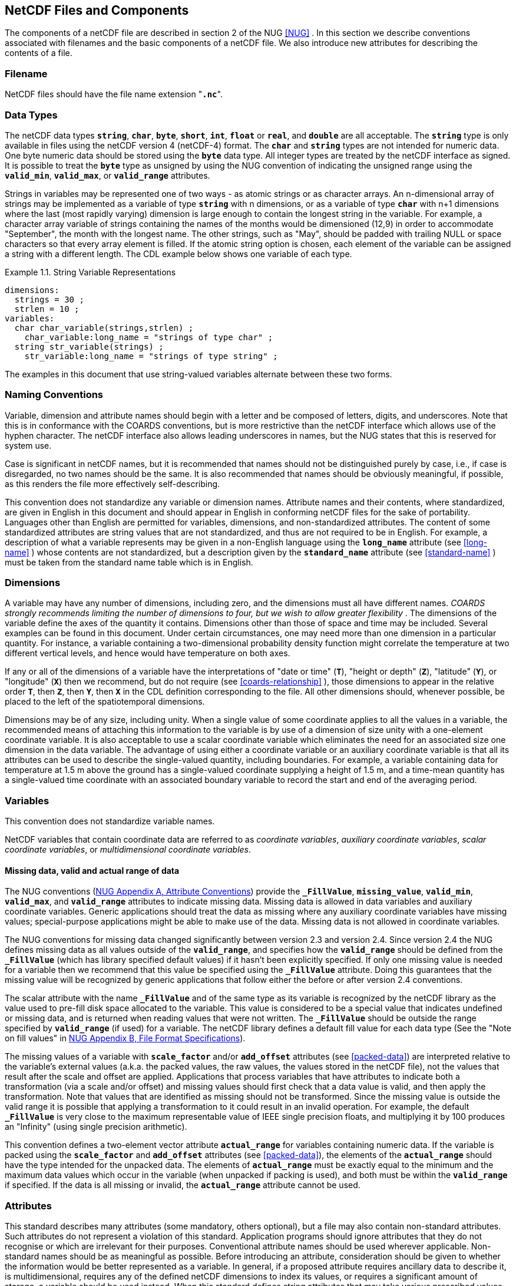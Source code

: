 
==  NetCDF Files and Components 

The components of a netCDF file are described in section 2 of the NUG <<NUG>> . In this section we describe conventions associated with filenames and the basic components of a netCDF file. We also introduce new attributes for describing the contents of a file.



=== Filename

NetCDF files should have the file name extension "**`.nc`**".



=== Data Types

The netCDF data types **`string`**, **`char`**, **`byte`**, **`short`**,
**`int`**, **`float`** or **`real`**, and **`double`** are all acceptable.
The **`string`** type is only available in files using the netCDF version 4
(netCDF-4) format.
The **`char`** and **`string`** types are not intended for numeric data.
One byte numeric data should be stored using the **`byte`** data type.
All integer types are treated by the netCDF interface as signed.
It is possible to treat the **`byte`** type as unsigned by using the NUG
convention of indicating the unsigned range using the **`valid_min`**,
**`valid_max`**, or **`valid_range`** attributes.

Strings in variables may be represented one of two ways - as atomic strings or
as character arrays.
An n-dimensional array of strings may be implemented as a variable of type
**`string`** with n dimensions, or as a variable of type **`char`** with n+1
dimensions where the last (most rapidly varying) dimension is large enough to
contain the longest string in the variable.
For example, a character array variable of strings containing the names of the
months would be dimensioned (12,9) in order to accommodate "September", the
month with the longest name.
The other strings, such as "May", should be padded with trailing NULL or space
characters so that every array element is filled.
If the atomic string option is chosen, each element of the variable can be
assigned a string with a different length.
The CDL example below shows one variable of each type.

[[char-and-string-variables-ex]]
[caption="Example 1.1. "]
.String Variable Representations
====
----
dimensions:
  strings = 30 ;
  strlen = 10 ;
variables:
  char char_variable(strings,strlen) ;
    char_variable:long_name = "strings of type char" ;
  string str_variable(strings) ;
    str_variable:long_name = "strings of type string" ;
----
====

The examples in this document that use string-valued variables alternate between
these two forms.



=== Naming Conventions

Variable, dimension and attribute names should begin with a letter and be composed of letters, digits, and underscores. Note that this is in conformance with the COARDS conventions, but is more restrictive than the netCDF interface which allows use of the hyphen character. The netCDF interface also allows leading underscores in names, but the NUG states that this is reserved for system use.

Case is significant in netCDF names, but it is recommended that names should not be distinguished purely by case, i.e., if case is disregarded, no two names should be the same. It is also recommended that names should be obviously meaningful, if possible, as this renders the file more effectively self-describing.

This convention does not standardize any variable or dimension names. Attribute names and their contents, where standardized, are given in English in this document and should appear in English in conforming netCDF files for the sake of portability. Languages other than English are permitted for variables, dimensions, and non-standardized attributes. The content of some standardized attributes are string values that are not standardized, and thus are not required to be in English. For example, a description of what a variable represents may be given in a non-English language using the **`long_name`** attribute (see <<long-name>> ) whose contents are not standardized, but a description given by the **`standard_name`** attribute (see <<standard-name>> ) must be taken from the standard name table which is in English.




[[dimensions]]
=== Dimensions

A variable may have any number of dimensions, including zero, and the dimensions must all have different names. __COARDS strongly recommends limiting the number of dimensions to four, but we wish to allow greater flexibility__ . The dimensions of the variable define the axes of the quantity it contains. Dimensions other than those of space and time may be included. Several examples can be found in this document. Under certain circumstances, one may need more than one dimension in a particular quantity. For instance, a variable containing a two-dimensional probability density function might correlate the temperature at two different vertical levels, and hence would have temperature on both axes.

If any or all of the dimensions of a variable have the interpretations of "date or time" (**`T`**), "height or depth" (**`Z`**), "latitude" (**`Y`**), or "longitude" (**`X`**) then we recommend, but do not require (see <<coards-relationship>> ), those dimensions to appear in the relative order **`T`**, then **`Z`**, then **`Y`**, then **`X`** in the CDL definition corresponding to the file. All other dimensions should, whenever possible, be placed to the left of the spatiotemporal dimensions.

Dimensions may be of any size, including unity. When a single value of some coordinate applies to all the values in a variable, the recommended means of attaching this information to the variable is by use of a dimension of size unity with a one-element coordinate variable. It is also acceptable to use a scalar coordinate variable which eliminates the need for an associated size one dimension in the data variable. The advantage of using either a coordinate variable or an auxiliary coordinate variable is that all its attributes can be used to describe the single-valued quantity, including boundaries. For example, a variable containing data for temperature at 1.5 m above the ground has a single-valued coordinate supplying a height of 1.5 m, and a time-mean quantity has a single-valued time coordinate with an associated boundary variable to record the start and end of the averaging period.




[[variables]]
=== Variables

This convention does not standardize variable names.

NetCDF variables that contain coordinate data are referred to as __coordinate variables__, __auxiliary coordinate variables__, __scalar coordinate variables__, or __multidimensional coordinate variables__.




[[missing-data, Section 2.5.1, "Missing data, valid and actual range of data"]]
==== Missing data, valid and actual range of data

The NUG conventions
(link:$$http://www.unidata.ucar.edu/software/netcdf/docs/attribute_conventions.html$$[NUG Appendix A, Attribute Conventions])
provide the **`_FillValue`**, **`missing_value`**,
**`valid_min`**, **`valid_max`**, and **`valid_range`** attributes to indicate
missing data. Missing data is allowed in data variables and auxiliary coordinate variables. 
Generic applications should treat the data as missing where any auxiliary coordinate variables 
have missing values; special-purpose applications might be able to make use of the data. 
Missing data is not allowed in coordinate variables.

The NUG conventions for missing data changed significantly between version 2.3 and version 2.4. Since version 2.4 the NUG defines missing data as all values outside of the **`valid_range`**, and specifies how the **`valid_range`** should be defined from the **`_FillValue`** (which has library specified default values) if it hasn't been explicitly specified. If only one missing value is needed for a variable then we recommend  that this value be specified using the **`_FillValue`** attribute. Doing this guarantees that the missing value will be recognized by generic applications that follow either the before or after version 2.4 conventions.

The scalar attribute with the name **`_FillValue`** and of the same type as its
variable is recognized by the netCDF library as the value used to pre-fill disk
space allocated to the variable. This value is considered to be a special value
that indicates undefined or missing data, and is returned when reading values
that were not written. The **`_FillValue`** should be outside the range
specified by **`valid_range`** (if used) for a variable. The netCDF library
defines a default fill value for each data type
(See the "Note on fill values" in link:$$http://www.unidata.ucar.edu/software/netcdf/docs/file_format_specifications.html#classic_format_spec$$[NUG Appendix B, File Format Specifications]).

The missing values of a variable with **`scale_factor`** and/or
**`add_offset`** attributes (see <<packed-data>>) are
interpreted relative to the variable's external values (a.k.a. the
packed values, the raw values, the values stored in the netCDF file),
not the values that result after the scale and offset are applied.
Applications that process variables that have attributes to indicate
both a transformation (via a scale and/or offset) and missing values
should first check that a data value is valid, and then apply the
transformation. Note that values that are identified as missing should
not be transformed. Since the missing value is outside the valid range
it is possible that applying a transformation to it could result in an
invalid operation. For example, the default **`_FillValue`** is very
close to the maximum representable value of IEEE single precision
floats, and multiplying it by 100 produces an "Infinity" (using single
precision arithmetic).

This convention defines a two-element vector attribute **`actual_range`** for
variables containing numeric data. If the variable is packed using the
**`scale_factor`** and **`add_offset`** attributes (see <<packed-data>>), the
elements of the **`actual_range`** should have the type intended for the
unpacked data. The elements of **`actual_range`** must be exactly equal to the
minimum and the maximum data values which occur in the variable (when unpacked
if packing is used), and both must be within the **`valid_range`** if
specified. If the data is all missing or invalid, the **`actual_range`**
attribute cannot be used.

=== Attributes

This standard describes many attributes (some mandatory, others optional), but a file may also contain non-standard attributes. Such attributes do not represent a violation of this standard. Application programs should ignore attributes that they do not recognise or which are irrelevant for their purposes. Conventional attribute names should be used wherever applicable. Non-standard names should be as meaningful as possible. Before introducing an attribute, consideration should be given to whether the information would be better represented as a variable. In general, if a proposed attribute requires ancillary data to describe it, is multidimensional, requires any of the defined netCDF dimensions to index its values, or requires a significant amount of storage, a variable should be used instead. When this standard defines string attributes that may take various prescribed values, the possible values are generally given in lower case. However, applications programs should not be sensitive to case in these attributes. Several string attributes are defined by this standard to contain "blank-separated lists". Consecutive words in such a list are separated by one or more adjacent spaces. The list may begin and end with any number of spaces. See <<attribute-appendix>> for a list of attributes described by this standard.




[[identification-of-conventions]]
==== Identification of Conventions

We recommend that netCDF files that follow these conventions indicate
this by setting the NUG defined global attribute **`Conventions`** to
the string value "**`CF-1.7`**". The string is interpreted as a
directory name relative to a directory that is a repository of documents
describing sets of discipline-specific conventions. The conventions
directory name is currently interpreted relative to the directory
**`pub/netcdf/Conventions/`** on the host machine
**`ftp.unidata.ucar.edu`**. The web based versions of this document are
linked from the
link:$$http://www.unidata.ucar.edu/netcdf/conventions.html$$[netCDF
Conventions web page].

It is possible for a netCDF file to adhere to more than one set of conventions, 
even when there is no inheritance relationship among the conventions. In this case, 
the value of the Conventions attribute may be a single text string containing a list 
of the convention names separated by blank space (recommended) or commas (if a convention 
name contains blanks). This is the Unidata recommended syntax from NetCDF Users Guide, 
Appendix A. If the string contains any commas, it is assumed to be a comma-separated list.

When CF is listed with other conventions, this asserts the same full compliance with CF 
requirements and interpretations as if CF was the sole convention. It is the responsibility 
of the data-writer to ensure that all common metadata is used with consistent meaning between conventions.




[[description-of-file-contents, Section 2.6.2, "Description of file contents"]]
==== Description of file contents

The following attributes are intended to provide information about where the data came from and what has been done to it. This information is mainly for the benefit of human readers. The attribute values are all character strings. For readability in ncdump outputs it is recommended to embed newline characters into long strings to break them into lines. For backwards compatibility with COARDS none of these global attributes is required.

The NUG defines **`title`** and **`history`** to be global attributes. We wish to allow the newly defined attributes, i.e., **`institution`**, **`source`**, **`references`**, and **`comment`**, to be either global or assigned to individual variables. When an attribute appears both globally and as a variable attribute, the variable's version has precedence.

**`title`**:: A succinct description of what is in the dataset.

**`institution`**:: Specifies where the original data was produced.

**`source`**:: The method of production of the original data. If it was model-generated, **`source`** should name the model and its version, as specifically as could be useful. If it is observational, **`source`** should characterize it (e.g., "**`surface observation`**" or "**`radiosonde`**").

**`history`**:: Provides an audit trail for modifications to the original data. Well-behaved generic netCDF filters will automatically append their name and the parameters with which they were invoked to the global history attribute of an input netCDF file. We recommend that each line begin with a timestamp indicating the date and time of day that the program was executed.

**`references`**:: Published or web-based references that describe the data or methods used to produce it.

**`comment`**:: Miscellaneous information about the data or methods used to produce it.


[[external-variables, Section 2.6.3, "External variables"]]
==== External Variables
The global **`external_variables`** attribute is a blank-separated list of the names of variables which are named by attributes in the file but which are not present in the file.
These variables are to be found in other files (called "external files") but CF does not provide conventions for identifying the files concerned.
The only attribute for which CF standardises the use of external variables is **`cell_measures`**.



